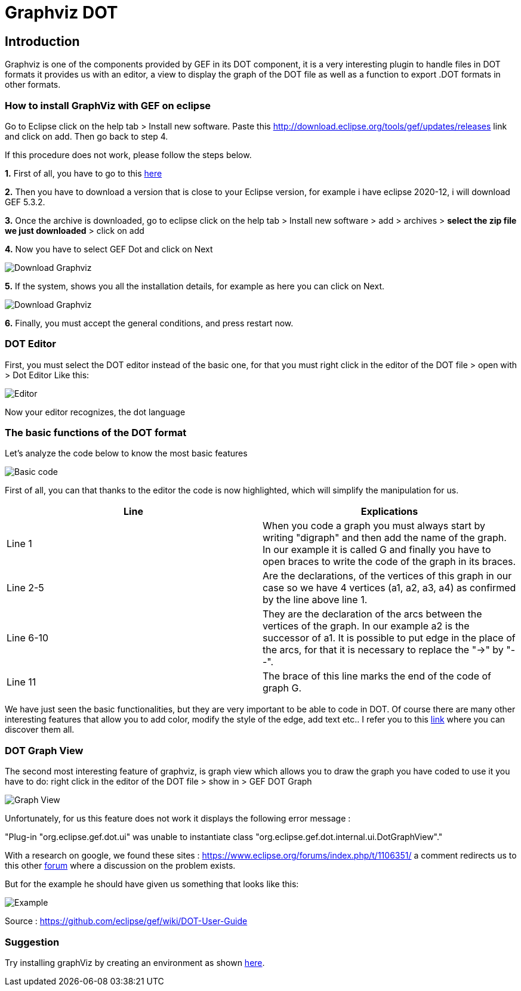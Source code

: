= Graphviz DOT


== Introduction

Graphviz is one of the components provided by GEF in its DOT component, it is a very interesting plugin to handle files in DOT formats it provides us with an editor, a view to 
display the graph of the DOT file as well as a function to export .DOT formats in other formats.

=== How to install GraphViz with GEF on eclipse

Go to Eclipse click on the help tab > Install new software. Paste this http://download.eclipse.org/tools/gef/updates/releases link and click on add. Then go back to step 4.

If this procedure does not work, please follow the steps below.

*1.* First of all, you have to go to this link:https://www.eclipse.org/gef/downloads/index.php?showAll=1&showMax=5[here]

*2.* Then you have to download a version that is close to your Eclipse version, for example i have eclipse 2020-12, i will download GEF 5.3.2.

*3.* Once the archive is downloaded, go to eclipse click on the help tab > Install new software > add > archives > *select the zip file we just downloaded* > click on add

*4.* Now you have to select GEF Dot and click on Next

image:../assets/graphViz/choixPackageGEFDOT.png[Download Graphviz]

*5.* If the system, shows you all the installation details, for example as here you can click on Next.

image:../assets/graphViz/installDetails.png[Download Graphviz]

*6.* Finally, you must accept the general conditions, and press restart now.


=== DOT Editor

First, you must select the DOT editor instead of the basic one, for that you must right click in the editor of the DOT file > open with > Dot Editor Like this:

image:../assets/graphViz/openDotEditor.png[Editor]

Now your editor recognizes, the dot language

=== The basic functions of the DOT format

Let's analyze the code below to know the most basic features

image:../assets/graphViz/exempleOfDotFormat.png[Basic code]

First of all, you can that thanks to the editor the code is now highlighted, which will simplify the manipulation for us.

[cols="1,1", options="header"] 
|===
|Line
|Explications

|Line 1
|When you code a graph you must always start by writing "digraph" and then add the name of the graph. 
In our example it is called G and finally you have to open braces to write the code of the graph in its braces.

|Line 2-5
|Are the declarations, of the vertices of this graph in our case so we have 4 vertices (a1, a2, a3, a4) as confirmed by the line above line 1.

|Line 6-10 
|They are the declaration of the arcs between the vertices of the graph. 
In our example a2 is the successor of a1. It is possible to put edge in the place of the arcs, for that it is necessary to replace the "->" by "--".

|Line 11 
|The brace of this line marks the end of the code of graph G.

|===

We have just seen the basic functionalities, but they are very important to be able to code in DOT. Of course there are many other interesting features 
that allow you to add color, modify the style of the edge, add text etc.. I refer you to this link:https://github.com/eclipse/gef/wiki/DOT-User-Guide[link] 
where you can discover them all. 

=== DOT Graph View
The second most interesting feature of graphviz, is graph view which allows you to draw the graph you have coded to use it you have to do: 
right click in the editor of the DOT file > show in > GEF DOT Graph

image:../assets/graphViz/openDotGraphView.png[Graph View]

Unfortunately, for us this feature does not work it displays the following error message :

"Plug-in "org.eclipse.gef.dot.ui" was unable to instantiate class "org.eclipse.gef.dot.internal.ui.DotGraphView"."

With a research on google, we found these sites : 
https://www.eclipse.org/forums/index.php/t/1106351/
a comment redirects us to this other link:https://www.eclipse.org/forums/index.php?t=thread&frm_id=81[forum] where a discussion on the problem exists.


But for the example he should have given us something that looks like this: 

image:../assets/graphViz/exempleOfNormalView.png[Example]

Source : https://github.com/eclipse/gef/wiki/DOT-User-Guide


=== Suggestion
Try installing graphViz by creating an environment as shown link:https://github.com/eclipse/gef#readme[here].
